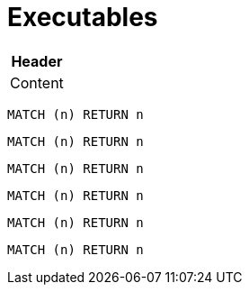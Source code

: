 = Executables

[[test:Table]]
[options="header",role=concept]
|===
| Header
| Content
|===

[[test:CypherConcept]]
[source,cypher,role=concept]
----
MATCH (n) RETURN n
----

[[test:ScriptConcept]]
[source,javascript,role=concept]
----
----

[[test:SourceConcept]]
[source,cypher,role=concept]
----
MATCH (n) RETURN n
----

[[test:SourceConceptUpperCase]]
[source,CYPHER,role=concept]
----
MATCH (n) RETURN n
----

[[test:CypherConstraint]]
[source,cypher,role=constraint]
----
MATCH (n) RETURN n
----

[[test:ScriptConstraint]]
[source,javascript,role=constraint]
----
----

[[test:SourceConstraint]]
[source,cypher,role=constraint]
----
MATCH (n) RETURN n
----

[[test:SourceConstraintUpperCase]]
[source,CYPHER,role=constraint]
----
MATCH (n) RETURN n
----

